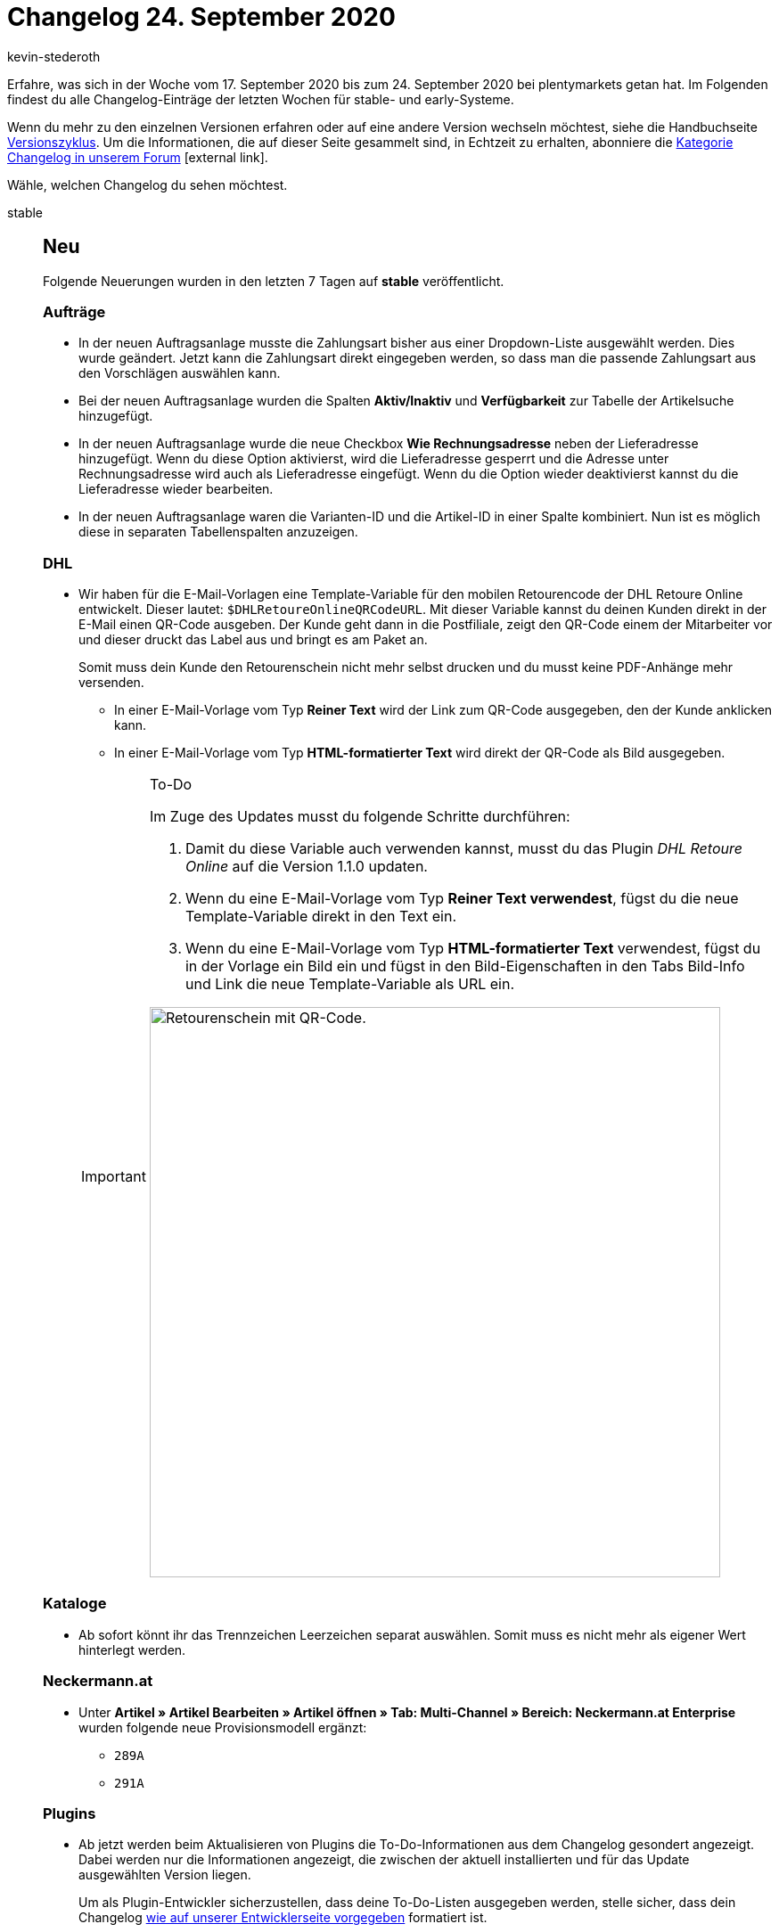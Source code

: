 = Changelog 24. September 2020
:author: kevin-stederoth
:sectnums!:
:page-index: false
:id:
:startWeekDate: 17. September 2020
:endWeekDate: 24. September 2020

Erfahre, was sich in der Woche vom {startWeekDate} bis zum {endWeekDate} bei plentymarkets getan hat. Im Folgenden findest du alle Changelog-Einträge der letzten Wochen für stable- und early-Systeme.

Wenn du mehr zu den einzelnen Versionen erfahren oder auf eine andere Version wechseln möchtest, siehe die Handbuchseite xref:business-entscheidungen:versionszyklus.adoc#[Versionszyklus]. Um die Informationen, die auf dieser Seite gesammelt sind, in Echtzeit zu erhalten, abonniere die link:https://forum.plentymarkets.com/c/changelog[Kategorie Changelog in unserem Forum^]{nbsp}icon:external-link[].

Wähle, welchen Changelog du sehen möchtest.

[tabs]
====
stable::
+
--
[discrete]
== Neu

Folgende Neuerungen wurden in den letzten 7 Tagen auf *stable* veröffentlicht.

[discrete]
=== Aufträge

* In der neuen Auftragsanlage musste die Zahlungsart bisher aus einer Dropdown-Liste ausgewählt werden. Dies wurde geändert. Jetzt kann die Zahlungsart direkt eingegeben werden, so dass man die passende Zahlungsart aus den Vorschlägen auswählen kann.
* Bei der neuen Auftragsanlage wurden die Spalten *Aktiv/Inaktiv* und *Verfügbarkeit* zur Tabelle der Artikelsuche hinzugefügt.
* In der neuen Auftragsanlage wurde die neue Checkbox *Wie Rechnungsadresse* neben der Lieferadresse hinzugefügt. Wenn du diese Option aktivierst, wird die Lieferadresse gesperrt und die Adresse unter Rechnungsadresse wird auch als Lieferadresse eingefügt. Wenn du die Option wieder deaktivierst kannst du die Lieferadresse wieder bearbeiten.
* In der neuen Auftragsanlage waren die Varianten-ID und die Artikel-ID in einer Spalte kombiniert. Nun ist es möglich diese in separaten Tabellenspalten anzuzeigen.

[discrete]
=== DHL

* Wir haben für die E-Mail-Vorlagen eine Template-Variable für den mobilen Retourencode der DHL Retoure Online entwickelt. Dieser lautet: `$DHLRetoureOnlineQRCodeURL`. Mit dieser Variable kannst du deinen Kunden direkt in der E-Mail einen QR-Code ausgeben. Der Kunde geht dann in die Postfiliale, zeigt den QR-Code einem der Mitarbeiter vor und dieser druckt das Label aus und bringt es am Paket an.
+
Somit muss dein Kunde den Retourenschein nicht mehr selbst drucken und du musst keine PDF-Anhänge mehr versenden.

** In einer E-Mail-Vorlage vom Typ *Reiner Text* wird der Link zum QR-Code ausgegeben, den der Kunde anklicken kann.
** In einer E-Mail-Vorlage vom Typ *HTML-formatierter Text* wird direkt der QR-Code als Bild ausgegeben.

+
[IMPORTANT]
.To-Do
======
Im Zuge des Updates musst du folgende Schritte durchführen:

. Damit du diese Variable auch verwenden kannst, musst du das Plugin _DHL Retoure Online_ auf die Version 1.1.0 updaten.
. Wenn du eine E-Mail-Vorlage vom Typ *Reiner Text verwendest*, fügst du die neue Template-Variable direkt in den Text ein.
. Wenn du eine E-Mail-Vorlage vom Typ *HTML-formatierter Text* verwendest, fügst du in der Vorlage ein Bild ein und fügst in den Bild-Eigenschaften in den Tabs Bild-Info und Link die neue Template-Variable als URL ein.

image:changelog:dhl-retoure-online-qr-code.png[width=640, alt=Retourenschein mit QR-Code.]
======

[discrete]
=== Kataloge

* Ab sofort könnt ihr das Trennzeichen Leerzeichen separat auswählen. Somit muss es nicht mehr als eigener Wert hinterlegt werden.

[discrete]
=== Neckermann.at

* Unter *Artikel » Artikel Bearbeiten » Artikel öffnen » Tab: Multi-Channel » Bereich: Neckermann.at Enterprise* wurden folgende neue Provisionsmodell ergänzt:
** `289A`
** `291A`

[discrete]
=== Plugins

* Ab jetzt werden beim Aktualisieren von Plugins die To-Do-Informationen aus dem Changelog gesondert angezeigt. Dabei werden nur die Informationen angezeigt, die zwischen der aktuell installierten und für das Update ausgewählten Version liegen.
+
Um als Plugin-Entwickler sicherzustellen, dass deine To-Do-Listen ausgegeben werden, stelle sicher, dass dein Changelog link:https://developers.plentymarkets.com/marketplace/plugin-requirements#marketplace-changelog[wie auf unserer Entwicklerseite vorgegeben^] formatiert ist.

[discrete]
=== Prozesse

* Für die Aktionen *SEPA Pain001* und *SEPA Pain008* wurde die neue Option *Auftrag nicht bezahlen* hinzugefügt.

'''

[discrete]
== Geändert

Folgende Änderungen wurden in den letzten 7 Tagen auf *stable* veröffentlicht.



[discrete]
=== OTTO

Die Logs für den Bestandsabgleich zu OTTO (gilt nicht für OTTO Market) wurden angepasst. Es wird nun pro übermittelter Datei festgehalten, wie viele Varianten für die Übermittlung gefunden wurden. Zusätzlich wird bei den stündlichen Abgleichen pro 100 Varianten ein Log geschrieben, das die Varianten-ID und den übermittelten Bestand beinhaltet.


'''

[discrete]
== Behoben

Folgende Probleme wurden in den letzten 7 Tagen auf *stable* behoben.

[discrete]
=== Import

* Es gab einen Fehler, dass sich die Importfelder `Einkaufspreis`, `Transportkosten` und `Lagerkosten` nicht mit einem Betrag kleiner `1,00` importieren ließen. Dieser Bug wurde behoben.
* Es gab einen Fehler, dass sich an den Untervarianten keine Preiskalkulation importieren ließ, wenn an der Hauptvariante bereits eine Preiskalkulation verknüpft war. Dieses Fehler konnte behoben werden.
* Importierte Einkaufspreise und Gewichte an Paketbestandteilen haben die automatische Berechnung an den Artikelpaketen nicht ausgelöst. Der Fehler konnte behoben werden.

--

early::
+
--

[discrete]
== Neu

Folgende Neuerungen wurden in den letzten 7 Tagen auf *early* veröffentlicht.

[discrete]
=== eBay

* Zusätzlich zur E-Mail, die ihr erhaltet, wenn euer Token aktualisiert werden muss, werdet ihr jetzt auch über den neuen Notification Service direkt im Backend benachrichtigt. Über diesen Service erhaltet ihr 14, 7, 3 und 1 Tag vor dem Auslaufen des Tokens eine Benachrichtigung sowie eine Benachrichtigung am Stichtag.

[discrete]
=== Notification-Center

* Das plentymarkets Backend wird um ein Notification-Center ergänzt. Ihr findest das Notification-Center oben rechts im Menü hinter dem neuen Glocken-Symbol.
+
Benachrichtigungen werden in Zukunft genutzt um euch auf verschiedene Ereignisse innerhalb eures System hinzuweisen, welche nicht immer auf den ersten Blick ersichtlich sind. Eine Benachrichtigungen besteht immer aus einem Titel und einem Text. Zusätzlich kann auch ein Link Teil einer Meldung sein.
+
Welche Benachrichtigungen bereits implementiert sind bzw. aktuell werden, erfahrt ihr durch die entsprechenden Teams.

[discrete]
=== Ricardo

* Zusätzlich zur E-Mail, die ihr erhaltet, wenn euer Token aktualisiert werden muss, werdet ihr jetzt auch über den neuen Notification Service direkt im Backend benachrichtigt. Über diesen Service erhaltet ihr 14, 7, 3 und 1 Tag vor dem Auslaufen des Tokens eine Benachrichtigung sowie eine Benachrichtigung am Stichtag.

--

Plugin-Updates::
+
--
Folgende Plugins wurden in den letzten 7 Tagen in einer neuen Version auf plentyMarketplace veröffentlicht:

.Plugin-Updates
[cols="2, 1, 2"]
|===
|Plugin-Name
|Version
|To-do

|link:https://marketplace.plentymarkets.com/elasticexportbelboonde_4759[belboon.com^]
|1.1.10
|-

|link:https://marketplace.plentymarkets.com/cfourctawidget5_6914[Call to Action Widget 5^]
|2.0.0
|-

|link:https://marketplace.plentymarkets.com/elasticexportcriteo_5229[Criteo^]
|1.0.7
|-

|link:https://marketplace.plentymarkets.com/ebaymarketing_5158[eBay Marketing^]
|1.0.2
|-

|link:https://marketplace.plentymarkets.com/elasticexportkuponade_4756[Kupona^]
|1.0.13
|-

|===

Wenn du dir weitere neue oder aktualisierte Plugins anschauen möchtest, findest du eine link:https://marketplace.plentymarkets.com/plugins?sorting=variation.createdAt_desc&page=1&items=50[Übersicht direkt auf plentyMarketplace^]{nbsp}icon:external-link[].

--

App::
+
--
[discrete]
== Behoben

Folgende Probleme wurden in Version 1.10.4 der *plentymarkets App* behoben.

* Gelegentlich wurde für Aufträgen mit Kartenzahlung, die storniert und in bar erstattet wurden, die Synchronisierung zwischen App und plentymarkets Backend nicht durchgeführt. Dieses Verhalten wurde behoben.

--

====
